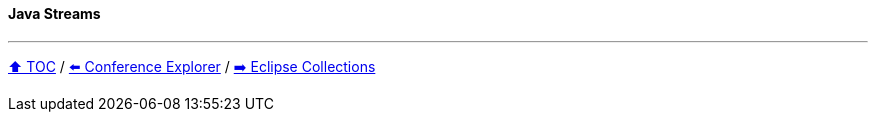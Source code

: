 ==== Java Streams

---

// TODO Sub-slides with code examples:
////
*** Sort by
*** Group by
*** Count by / Sum by
*** Get unique values
*** Input/Output
////



link:toc.adoc[⬆️ TOC] /
link:./03_conference_explorer.adoc[⬅️ Conference Explorer] /
link:./05_eclipse_collections.adoc[➡️ Eclipse Collections]
